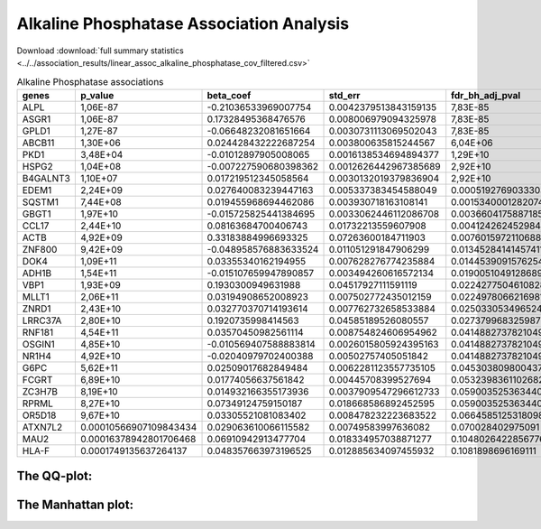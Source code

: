 .. _alkaline-phosphatase:

Alkaline Phosphatase Association Analysis
==============================================
Download :download:`full summary statistics <../../association_results/linear_assoc_alkaline_phosphatase_cov_filtered.csv>`

.. csv-table:: Alkaline Phosphatase associations
   :delim: ;
   :header-rows: 1

   genes;p_value;beta_coef;std_err;fdr_bh_adj_pval
   ALPL;1,06E-87;-0.21036533969007754;0.0042379513843159135;7,83E-85
   ASGR1;1,06E-87;0.17328495368476576;0.008006979094325978;7,83E-85
   GPLD1;1,27E-87;-0.06648232081651664;0.0030731113069502043;7,83E-85
   ABCB11;1,30E+06;0.024428432222687254;0.003800635815244567;6,04E+06
   PKD1;3,48E+04;-0.01012897905008065;0.0016138534694894377;1,29E+10
   HSPG2;1,04E+08;-0.007227590680398362;0.0012626442967385689;2,92E+10
   B4GALNT3;1,10E+07;0.017219512345058564;0.0030132019379836904;2,92E+10
   EDEM1;2,24E+09;0.027640083239447163;0.005337383454588049;0.000519276903330388
   SQSTM1;7,44E+08;0.019455968694462086;0.003930718163108141;0.0015340001282074418
   GBGT1;1,97E+10;-0.015725825441384695;0.0033062446112086708;0.0036604175887185344
   CCL17;2,44E+10;0.08163684700406743;0.01732213559607908;0.004124262452984468
   ACTB;4,92E+09;0.33183884996693325;0.07263600184711903;0.007601597211068879
   ZNF800;9,42E+09;-0.048958576883633524;0.011051291847906299;0.013452841414574115
   DOK4;1,09E+11;0.03355340162194955;0.007628276774235884;0.01445390915762548
   ADH1B;1,54E+11;-0.015107659947890857;0.003494260616572134;0.019005104912868956
   VBP1;1,93E+09;0.1930300949631988;0.04517927111591119;0.022427750461082818
   MLLT1;2,06E+11;0.03194908652008923;0.007502772435012159;0.022497806621698188
   ZNRD1;2,43E+10;0.032770370714193614;0.007762732658533884;0.025033053496524797
   LRRC37A;2,80E+10;0.1920735998414563;0.04585189526080557;0.027379968325987294
   RNF181;4,54E+11;0.03570450982561114;0.008754824606954962;0.0414882737821049
   OSGIN1;4,85E+10;-0.010569407588883814;0.0026015805924395163;0.0414882737821049
   NR1H4;4,92E+10;-0.02040979702400388;0.00502757405051842;0.0414882737821049
   G6PC;5,62E+11;0.02509017682849484;0.0062281123557735105;0.04530380980043766
   FCGRT;6,89E+10;0.01774056637561842;0.00445708399527694;0.053239836110268286
   ZC3H7B;8,19E+10;0.014932166355173936;0.0037909547296612733;0.05900352536344028
   RPRML;8,27E+10;0.07349124759150187;0.018668586892452595;0.05900352536344028
   OR5D18;9,67E+10;0.03305521081083402;0.008478232223683522;0.06645851253180986
   ATXN7L2;0.00010566907109843434;0.029063610066115582;0.00749583997636082;0.070028402975091
   MAU2;0.00016378942801706468;0.06910942913477704;0.018334957038871277;0.10480264228567765
   HLA-F;0.0001749135637264137;0.048357663973196525;0.012885634097455932;0.1081898696169111

The QQ-plot:
------------
.. image:: ../../association_results/linear_assoc_alkaline_phosphatase_cov_filtered_qqplot.png
    :width: 400
    :align: center

The Manhattan plot:
--------------------
.. image:: ../../association_results/linear_assoc_alkaline_phosphatase_cov_filtered_manhattan.png
    :width: 400
    :align: center
